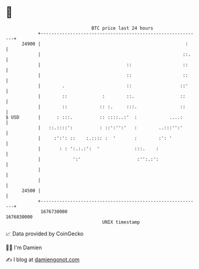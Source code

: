 * 👋

#+begin_example
                                   BTC price last 24 hours                    
               +------------------------------------------------------------+ 
         24900 |                                                      :     | 
               |                                                     ::.    | 
               |                                ::                   ::     | 
               |                                ::                   ::     | 
               |        .                       ::                  ::'     | 
               |        ::             :        ::.                 ::      | 
               |        ::            :: :.     :::.                ::      | 
   $ USD       |      : :::.          :: ::::..:'  :            ....:       | 
               |   ::.::::':          : ::':'':'   :        ..:::'':'       | 
               |     :':': ::    :.:::: :  '       :        :': '           | 
               |       : : ':.:.:':  '             :::.    :                | 
               |            ':'                     :'':.:':                | 
               |                                                            | 
               |                                                            | 
         24500 |                                                            | 
               +------------------------------------------------------------+ 
                1676730000                                        1676830000  
                                       UNIX timestamp                         
#+end_example
📈 Data provided by CoinGecko

🧑‍💻 I'm Damien

✍️ I blog at [[https://www.damiengonot.com][damiengonot.com]]
